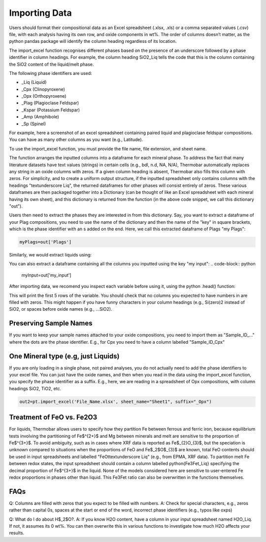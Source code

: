 ================
Importing Data
================

Users should format their compositional data as an Excel spreadsheet (.xlsx, .xls) or a comma separated values (.csv) file, with each analysis having its own row, and oxide components in wt%. The order of columns doesn’t matter, as the python pandas package will identify the column heading regardless of its location.

The import_excel function recognises different phases based on the presence of an
underscore followed by a phase identifier in column headings. For example, the column heading
SiO2_Liq tells the code that this is the column containing the SiO2 content of the liquid/melt phase.

The following phase identifiers are used:

*  _Liq (Liquid)
*  _Cpx (Clinopyroxene)
*  _Opx (Orthopyroxene)
*  _Plag (Plagioclase Feldspar)
*  _Kspar (Potassium Feldspar)
*  _Amp (Amphibole)
*  _Sp (Spinel)

For example, here a screenshot of an excel spreadsheet containing paired liquid and plagioclase feldspar compositions. You can have as many other columns as you want (e.g., Latitude).

.. image:: img/Import_excel.png

To use the import_excel function, you must provide the file name, file extension, and sheet name.

.. code-block:: python
    out=pt.import_excel('File_Name.xlsx', sheet_name="Sheet1", suffix="_Opx")

The function arranges the inputted columns into a dataframe for each mineral phase.  To address the fact that many literature datasets have text values (strings) in certain cells (e.g., bdl, n.d, NA, N/A), Thermobar automatically replaces any string in an oxide columns with zeros. If a given column heading is absent, Thermobar also fills this column with zeros.  For simplicity, and to create a uniform output structure, if the inputted spreadsheet only contains columns with the headings "\textunderscore Liq", the returned dataframes for other phases will consist entirely of zeros. These various dataframes are then packaged together into a Dictionary (can be thought of like an Excel spreadsheet with each mineral having its own sheet), and this dictionary is returned from the function (in the above code snippet, we call this dictionary "out").

Users then need to extract the phases they are interested in from this dictionary. Say, you want to extract a dataframe of your Plag compositions, you need to use the name of the dictionary and then the name of the "key" in square brackets, which is the phase identifier with an s added on the end. Here, we call this extracted dataframe of Plags "my Plags":

.. code-block:: python

    myPlags=out['Plags']

Similarly, we would extract liquids using:

.. code-block:: python
    myLiqs=out['Liqs']


You can also extract a dataframe containing all the columns you inputted using the key "my input":
.. code-block:: python
    myInput=out['my_input']

After importing data, we recomend you inspect each variable before using it, using the python .head() function:

.. code-block:: python
    myLiqs.head()

This will print the first 5 rows of the variable. You should check that no columns you expected to have numbers in are filled with zeros. This might happen if you have funny characters in your column headings (e.g., Si(zero)2 instead of SiO2, or spaces before oxide names (e.g., ...SiO2).

Preserving Sample Names
=========================
If you want to keep your sample names attached to your oxide compositions, you need to import them as "Sample_ID_..." where the dots are the phase identifier. E.g., for Cpx you need to have a column labelled "Sample_ID_Cpx"


One Mineral type (e.g, just Liquids)
====================================
If you are only loading in a single phase, not paired analyses, you do not actually need to add the phase identifiers to your excel file. You can just have the oxide names, and then when you read in the data using the import_excel function, you specify the phase identifier as a suffix. E.g., here, we are reading in a spreadsheet of Opx compositions, with column headings SiO2, TiO2, etc.


.. code-block:: python

    out2=pt.import_excel('File_Name.xlsx', sheet_name="Sheet1", suffix="_Opx")



Treatment of FeO vs. Fe2O3
================================

For liquids, Thermobar allows users to specify how they partition Fe between ferrous and ferric iron, because equilibrium tests involving the partitioning of Fe$^{2+}$ and Mg between minerals and melt are sensitive to the proportion of Fe$^{3+}$.  To avoid ambiguity, such as in cases where XRF data is reported as Fe$_{2}O_{3}$, but the speciation is unknown compared to situations when the proportions of FeO and Fe$_2$O$_{3}$ are known, total FeO contents should be used in input spreadsheets and labelled "FeOt\textunderscore  Liq" (e.g., from EPMA, XRF data). To partition melt Fe between redox states, the input spreadsheet should contain a column labelled \python{Fe3Fet_Liq} specifying the decimal proportion of Fe$^{3+}$ in the liquid.  None of the models considered here are sensitive to user-entered Fe redox proportions in phases other than liquid. This Fe3Fet ratio can also be overwritten in the functions themselves.


FAQs
=================
Q: Columns are filled with zeros that you expect to be filled with numbers. A: Check for special characters, e.g., zeros rather than capital 0s, spaces at the start or end of the word, incorrect phase identifiers (e.g., typos like oxps)

Q: What do I do about H$_2$O?. A: If you know H2O content, have a column in your input spreadsheet named H2O_Liq. If not, it assumes its 0 wt%. You can then overwrite this in various functions to investigate how much H2O affects your results.